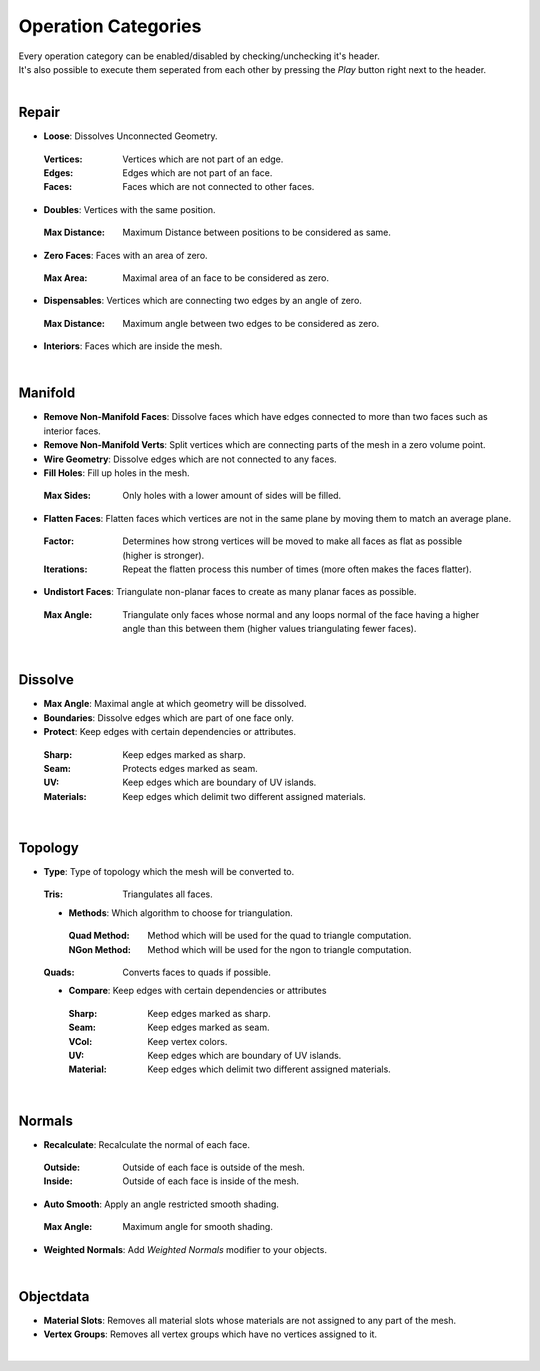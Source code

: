 Operation Categories
##########

| Every operation category can be enabled/disabled by checking/unchecking it's header.
| It's also possible to execute them seperated from each other by pressing the *Play* button right next to the header.
|

Repair
******

* **Loose**: Dissolves Unconnected Geometry.
 :Vertices: Vertices which are not part of an edge.
 :Edges: Edges which are not part of an face.
 :Faces: Faces which are not connected to other faces.
* **Doubles**: Vertices with the same position.
 :Max Distance: Maximum Distance between positions to be considered as same.
* **Zero Faces**: Faces with an area of zero.
 :Max Area: Maximal area of an face to be considered as zero.
* **Dispensables**: Vertices which are connecting two edges by an angle of zero.
 :Max Distance: Maximum angle between two edges to be considered as zero.
* **Interiors**: Faces which are inside the mesh.
|

Manifold
********

* **Remove Non-Manifold Faces**: Dissolve faces which have edges connected to more than two faces such as interior faces.
* **Remove Non-Manifold Verts**: Split vertices which are connecting parts of the mesh in a zero volume point.
* **Wire Geometry**: Dissolve edges which are not connected to any faces.
* **Fill Holes**: Fill up holes in the mesh.
 :Max Sides: Only holes with a lower amount of sides will be filled.
* **Flatten Faces**: Flatten faces which vertices are not in the same plane by moving them to match an average plane.
 :Factor: Determines how strong vertices will be moved to make all faces as flat as possible (higher is stronger).
 :Iterations: Repeat the flatten process this number of times (more often makes the faces flatter).
* **Undistort Faces**: Triangulate non-planar faces to create as many planar faces as possible.
 :Max Angle: Triangulate only faces whose normal and any loops normal of the face having a higher angle than this between them (higher values triangulating fewer faces).
|

Dissolve
********

* **Max Angle**: Maximal angle at which geometry will be dissolved.
* **Boundaries**: Dissolve edges which are part of one face only.
* **Protect**: Keep edges with certain dependencies or attributes.
 :Sharp: Keep edges marked as sharp.
 :Seam: Protects edges marked as seam.
 :UV: Keep edges which are boundary of UV islands.
 :Materials: Keep edges which delimit two different assigned materials.
|

Topology
********

* **Type**: Type of topology which the mesh will be converted to.
 :Tris: Triangulates all faces.
 * **Methods**: Which algorithm to choose for triangulation.
  :Quad Method: Method which will be used for the quad to triangle computation.
  :NGon Method: Method which will be used for the ngon to triangle computation.
 :Quads: Converts faces to quads if possible.
 * **Compare**: Keep edges with certain dependencies or attributes
  :Sharp: Keep edges marked as sharp.
  :Seam: Keep edges marked as seam.
  :VCol: Keep vertex colors.
  :UV: Keep edges which are boundary of UV islands.
  :Material: Keep edges which delimit two different assigned materials.
|

Normals
*******

* **Recalculate**: Recalculate the normal of each face.
 :Outside: Outside of each face is outside of the mesh.
 :Inside: Outside of each face is inside of the mesh.
* **Auto Smooth**: Apply an angle restricted smooth shading.
 :Max Angle: Maximum angle for smooth shading.
* **Weighted Normals**: Add *Weighted Normals* modifier to your objects.
|

Objectdata
**********

* **Material Slots**: Removes all material slots whose materials are not assigned to any part of the mesh.
* **Vertex Groups**: Removes all vertex groups which have no vertices assigned to it.
|


